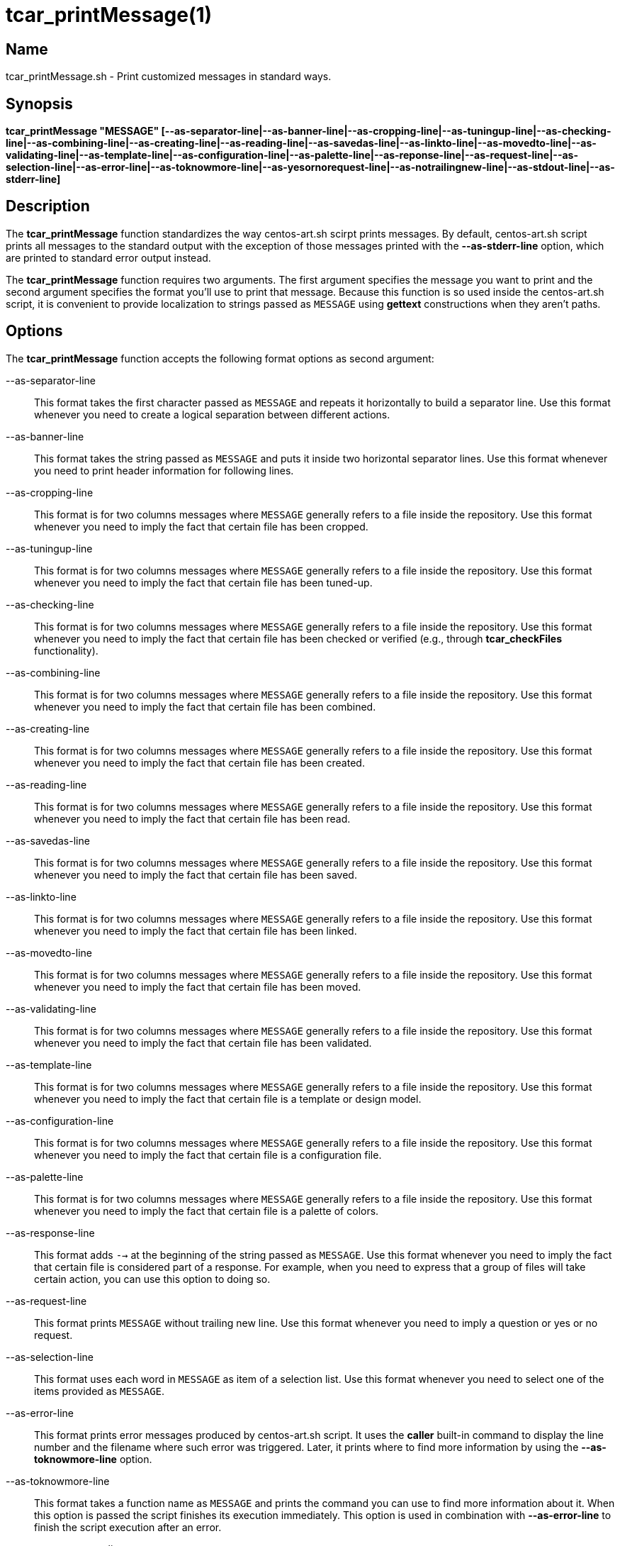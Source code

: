 tcar_printMessage(1)
====================

== Name

tcar_printMessage.sh - Print customized messages in standard ways.

== Synopsis

*tcar_printMessage "MESSAGE" [--as-separator-line|--as-banner-line|--as-cropping-line|--as-tuningup-line|--as-checking-line|--as-combining-line|--as-creating-line|--as-reading-line|--as-savedas-line|--as-linkto-line|--as-movedto-line|--as-validating-line|--as-template-line|--as-configuration-line|--as-palette-line|--as-reponse-line|--as-request-line|--as-selection-line|--as-error-line|--as-toknowmore-line|--as-yesornorequest-line|--as-notrailingnew-line|--as-stdout-line|--as-stderr-line]*

== Description

The *tcar_printMessage* function standardizes the way centos-art.sh
scirpt prints messages. By default, centos-art.sh script prints all
messages to the standard output with the exception of those messages
printed with the *--as-stderr-line* option, which are printed to
standard error output instead.

The *tcar_printMessage* function requires two arguments.  The first
argument specifies the message you want to print and the second
argument specifies the format you'll use to print that message.
Because this function is so used inside the centos-art.sh script, it
is convenient to provide localization to strings passed as +MESSAGE+
using *gettext* constructions when they aren't paths.

== Options

The *tcar_printMessage* function accepts the following format options
as second argument:

--as-separator-line::
    This format takes the first character passed as +MESSAGE+ and
    repeats it horizontally to build a separator line.  Use this
    format whenever you need to create a logical separation between
    different actions.

--as-banner-line::
    This format takes the string passed as +MESSAGE+ and puts it
    inside two horizontal separator lines. Use this format whenever
    you need to print header information for following lines.

--as-cropping-line::
    This format is for two columns messages where +MESSAGE+ generally
    refers to a file inside the repository.  Use this format whenever
    you need to imply the fact that certain file has been cropped.

--as-tuningup-line::
    This format is for two columns messages where +MESSAGE+ generally
    refers to a file inside the repository.  Use this format whenever
    you need to imply the fact that certain file has been tuned-up.

--as-checking-line::
    This format is for two columns messages where +MESSAGE+ generally
    refers to a file inside the repository.  Use this format whenever
    you need to imply the fact that certain file has been checked or
    verified (e.g., through *tcar_checkFiles* functionality).

--as-combining-line::
    This format is for two columns messages where +MESSAGE+ generally
    refers to a file inside the repository.  Use this format whenever
    you need to imply the fact that certain file has been combined.

--as-creating-line::
    This format is for two columns messages where +MESSAGE+ generally
    refers to a file inside the repository.  Use this format whenever
    you need to imply the fact that certain file has been created.

--as-reading-line::
    This format is for two columns messages where +MESSAGE+ generally
    refers to a file inside the repository.  Use this format whenever
    you need to imply the fact that certain file has been read.

--as-savedas-line::
    This format is for two columns messages where +MESSAGE+ generally
    refers to a file inside the repository.  Use this format whenever
    you need to imply the fact that certain file has been saved.

--as-linkto-line::
    This format is for two columns messages where +MESSAGE+ generally
    refers to a file inside the repository.  Use this format whenever
    you need to imply the fact that certain file has been linked.

--as-movedto-line::
    This format is for two columns messages where +MESSAGE+ generally
    refers to a file inside the repository.  Use this format whenever
    you need to imply the fact that certain file has been moved.

--as-validating-line::
    This format is for two columns messages where +MESSAGE+ generally
    refers to a file inside the repository.  Use this format whenever
    you need to imply the fact that certain file has been validated.

--as-template-line::
    This format is for two columns messages where +MESSAGE+ generally
    refers to a file inside the repository.  Use this format whenever
    you need to imply the fact that certain file is a template or
    design model.

--as-configuration-line::
    This format is for two columns messages where +MESSAGE+ generally
    refers to a file inside the repository.  Use this format whenever
    you need to imply the fact that certain file is a configuration
    file.

--as-palette-line::
    This format is for two columns messages where +MESSAGE+ generally
    refers to a file inside the repository.  Use this format whenever
    you need to imply the fact that certain file is a palette of
    colors.

--as-response-line::
    This format adds +-->+ at the beginning of the string passed as
    +MESSAGE+.  Use this format whenever you need to imply the fact
    that certain file is considered part of a response.  For example,
    when you need to express that a group of files will take certain
    action, you can use this option to doing so.

--as-request-line::
    This format prints +MESSAGE+ without trailing new line.  Use this
    format whenever you need to imply a question or yes or no request.

--as-selection-line::
    This format uses each word in +MESSAGE+ as item of a selection
    list. Use this format whenever you need to select one of the items
    provided as +MESSAGE+.

--as-error-line::
    This format prints error messages produced by centos-art.sh
    script. It uses the *caller* built-in command to display the line
    number and the filename where such error was triggered. Later, it
    prints where to find more information by using the
    *--as-toknowmore-line* option.

--as-toknowmore-line::
    This format takes a function name as +MESSAGE+ and prints the
    command you can use to find more information about it. When this
    option is passed the script finishes its execution immediately.
    This option is used in combination with *--as-error-line* to
    finish the script execution after an error.

--as-yesornorequest-line::
    This format takes a question as +MESSAGE+ and reads a yes or no
    answer. When answer is negative, the script finishes its execution
    immediately. When answer is affirmative, the script continues its
    execution normally. 

--as-notrailingnew-line::
    Print +MESSAGE+ without any trailing
    newline.

--as-stdout-line::
    Print +MESSAGE+ to standard output.
    
--as-stderr-line::
    Print +MESSAGE+ to standard error output.

== Examples

...

== Bugs

See https://centos.org.cu/bugs/

== Authors

The *tcar_printMessage* function has received contributions from the
following people:

- Alain Reguera Delgado <al@centos.org.cu>, =COPYRIGHT_YEAR_LIST=

== License

Copyright (C) =COPYRIGHT_YEAR_LIST= =COPYRIGHT_HOLDER=

This program is free software; you can redistribute it and/or modify
it under the terms of the GNU General Public License as published by
the Free Software Foundation; either version 2 of the License, or (at
your option) any later version.

This program is distributed in the hope that it will be useful, but
WITHOUT ANY WARRANTY; without even the implied warranty of
MERCHANTABILITY or FITNESS FOR A PARTICULAR PURPOSE.  See the GNU
General Public License for more details.

You should have received a copy of the GNU General Public License
along with this program; if not, write to the Free Software
Foundation, Inc., 675 Mass Ave, Cambridge, MA 02139, USA.

// vim: set syntax=asciidoc:
// vim: set syntax=asciidoc:
